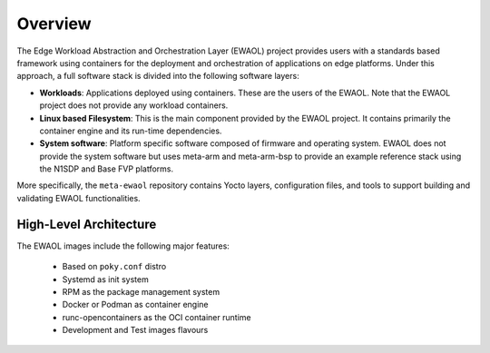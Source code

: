 Overview
========

The Edge Workload Abstraction and Orchestration Layer (EWAOL) project provides
users with a standards based framework using containers for the deployment and
orchestration of applications on edge platforms. Under this approach, a full
software stack is divided into the following software layers:

* **Workloads**: Applications deployed using containers. These are the users of
  the EWAOL. Note that the EWAOL project does not provide any workload
  containers.

* **Linux based Filesystem**: This is the main component provided by the EWAOL
  project. It contains primarily the container engine and its run-time
  dependencies.

* **System software**: Platform specific software composed of firmware and
  operating system. EWAOL does not provide the system software but uses meta-arm
  and meta-arm-bsp to provide an example reference stack using the N1SDP and
  Base FVP platforms.

More specifically, the ``meta-ewaol`` repository contains Yocto layers,
configuration files, and tools to support building and validating EWAOL
functionalities.

High-Level Architecture
-----------------------

.. image:: images/ewaol_arch_overview.png

The EWAOL images include the following major features:

  * Based on ``poky.conf`` distro
  * Systemd as init system
  * RPM as the package management system
  * Docker or Podman as container engine
  * runc-opencontainers as the OCI container runtime
  * Development and Test images flavours

.. mdinclude:: ../README.md
